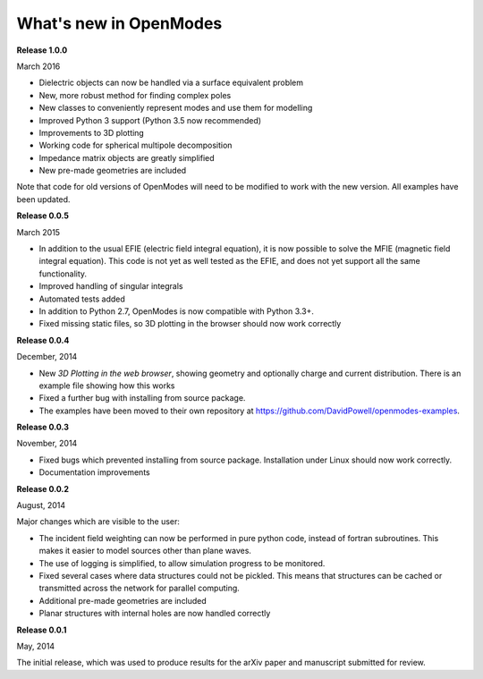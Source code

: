 What's new in OpenModes
=======================

**Release 1.0.0**

March 2016

- Dielectric objects can now be handled via a surface equivalent problem
- New, more robust method for finding complex poles
- New classes to conveniently represent modes and use them for modelling
- Improved Python 3 support (Python 3.5 now recommended)
- Improvements to 3D plotting
- Working code for spherical multipole decomposition
- Impedance matrix objects are greatly simplified
- New pre-made geometries are included

Note that code for old versions of OpenModes will need to be modified to work
with the new version. All examples have been updated.

**Release 0.0.5**

March 2015

- In addition to the usual EFIE (electric field integral equation), it is now possible to solve
  the MFIE (magnetic field integral equation). This code is not yet as well tested as the EFIE,
  and does not yet support all the same functionality.
- Improved handling of singular integrals
- Automated tests added
- In addition to Python 2.7, OpenModes is now compatible with Python 3.3+.
- Fixed missing static files, so 3D plotting in the browser should now work correctly

**Release 0.0.4**

December, 2014

- New *3D Plotting in the web browser*, showing geometry and optionally charge
  and current distribution. There is an example file showing how this works
- Fixed a further bug with installing from source package.
- The examples have been moved to their own repository at https://github.com/DavidPowell/openmodes-examples.

**Release 0.0.3**

November, 2014

- Fixed bugs which prevented installing from source package. Installation under
  Linux should now work correctly.
- Documentation improvements

**Release 0.0.2**

August, 2014

Major changes which are visible to the user:

- The incident field weighting can now be performed in pure python code, instead
  of fortran subroutines. This makes it easier to model sources other than plane waves.
- The use of logging is simplified, to allow simulation progress to be monitored.
- Fixed several cases where data structures could not be pickled. This means that 
  structures can be cached or transmitted across the network for parallel computing.
- Additional pre-made geometries are included
- Planar structures with internal holes are now handled correctly

**Release 0.0.1**

May, 2014

The initial release, which was used to produce results for the arXiv paper
and manuscript submitted for review.
